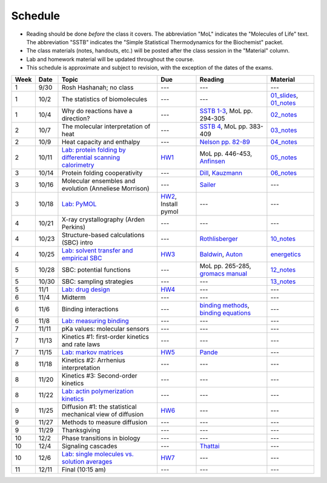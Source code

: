 Schedule
========

+ Reading should be done *before* the class it covers.  The abbreviation "MoL"
  indicates the "Molecules of Life" text.  The abbreviation "SSTB" indicates the
  "Simple Statistical Thermodynamics for the Biochemist" packet. 
+ The class materials (notes, handouts, etc.) will be posted after the class
  session in the "Material" column.
+ Lab and homework material will be updated throughout the course.
+ This schedule is approximate and subject to revision, with the exception of
  the dates of the exams.

+-------+--------+---------------------------------------------------------------+----------------------+-------------------------------------------+----------------------------+
| Week  | Date   | Topic                                                         | Due                  | Reading                                   | Material                   |
+=======+========+===============================================================+======================+===========================================+============================+
|    1  | 9/30   | Rosh Hashanah; no class                                       | ---                  | ---                                       | ---                        |
+-------+--------+---------------------------------------------------------------+----------------------+-------------------------------------------+----------------------------+
|    1  | 10/2   | The statistics of biomolecules                                | ---                  | ---                                       | `01_slides`_, `01_notes`_  |
+-------+--------+---------------------------------------------------------------+----------------------+-------------------------------------------+----------------------------+
|    1  | 10/4   | Why do reactions have a direction?                            | ---                  | `SSTB 1-3`_, MoL pp. 294-305              | `02_notes`_                |
+-------+--------+---------------------------------------------------------------+----------------------+-------------------------------------------+----------------------------+
|    2  | 10/7   | The molecular interpretation of heat                          | ---                  | `SSTB 4`_, MoL pp. 383-409                | `03_notes`_                |
+-------+--------+---------------------------------------------------------------+----------------------+-------------------------------------------+----------------------------+
|    2  | 10/9   | Heat capacity and enthalpy                                    | ---                  | `Nelson pp. 82-89`_                       | `04_notes`_                |
+-------+--------+---------------------------------------------------------------+----------------------+-------------------------------------------+----------------------------+
|    2  | 10/11  | `Lab: protein folding by differential scanning calorimetry`_  | HW1_                 | MoL pp. 446-453, `Anfinsen`_              | `05_notes`_                |
+-------+--------+---------------------------------------------------------------+----------------------+-------------------------------------------+----------------------------+
|    3  | 10/14  | Protein folding cooperativity                                 | ---                  | `Dill`_, `Kauzmann`_                      | `06_notes`_                |
+-------+--------+---------------------------------------------------------------+----------------------+-------------------------------------------+----------------------------+
|    3  | 10/16  | Molecular ensembles and evolution (Anneliese Morrison)        | ---                  | `Sailer`_                                 | ---                        |
+-------+--------+---------------------------------------------------------------+----------------------+-------------------------------------------+----------------------------+
|    3  | 10/18  | `Lab: PyMOL`_                                                 | HW2_, Install pymol  | ---                                       | ---                        |
+-------+--------+---------------------------------------------------------------+----------------------+-------------------------------------------+----------------------------+
|    4  | 10/21  | X-ray crystallography (Arden Perkins)                         | ---                  | ---                                       | ---                        |
+-------+--------+---------------------------------------------------------------+----------------------+-------------------------------------------+----------------------------+
|    4  | 10/23  | Structure-based calculations (SBC) intro                      | ---                  | `Rothlisberger`_                          | `10_notes`_                |
+-------+--------+---------------------------------------------------------------+----------------------+-------------------------------------------+----------------------------+
|    4  | 10/25  | `Lab: solvent transfer and empirical SBC`_                    | HW3_                 | `Baldwin`_, `Auton`_                      | `energetics`_              |
+-------+--------+---------------------------------------------------------------+----------------------+-------------------------------------------+----------------------------+
|    5  | 10/28  | SBC: potential functions                                      | ---                  | MoL pp. 265-285, `gromacs manual`_        | `12_notes`_                |
+-------+--------+---------------------------------------------------------------+----------------------+-------------------------------------------+----------------------------+
|    5  | 10/30  | SBC: sampling strategies                                      | ---                  | ---                                       | `13_notes`_                |
+-------+--------+---------------------------------------------------------------+----------------------+-------------------------------------------+----------------------------+
|    5  | 11/1   | `Lab: drug design`_                                           | HW4_                 | ---                                       | ---                        |
+-------+--------+---------------------------------------------------------------+----------------------+-------------------------------------------+----------------------------+
|    6  | 11/4   | Midterm                                                       | ---                  | ---                                       | ---                        |
+-------+--------+---------------------------------------------------------------+----------------------+-------------------------------------------+----------------------------+
|    6  | 11/6   | Binding interactions                                          | ---                  | `binding methods`_, `binding equations`_  | ---                        |
+-------+--------+---------------------------------------------------------------+----------------------+-------------------------------------------+----------------------------+
|    6  | 11/8   | `Lab: measuring binding`_                                     | ---                  | ---                                       | ---                        |
+-------+--------+---------------------------------------------------------------+----------------------+-------------------------------------------+----------------------------+
|    7  | 11/11  | pKa values: molecular sensors                                 | ---                  | ---                                       | ---                        |
+-------+--------+---------------------------------------------------------------+----------------------+-------------------------------------------+----------------------------+
|    7  | 11/13  | Kinetics #1: first-order kinetics and rate laws               | ---                  | ---                                       | ---                        |
+-------+--------+---------------------------------------------------------------+----------------------+-------------------------------------------+----------------------------+
|    7  | 11/15  | `Lab: markov matrices`_                                       | HW5_                 | `Pande`_                                  | ---                        |
+-------+--------+---------------------------------------------------------------+----------------------+-------------------------------------------+----------------------------+
|    8  | 11/18  | Kinetics #2: Arrhenius interpretation                         | ---                  | ---                                       | ---                        |
+-------+--------+---------------------------------------------------------------+----------------------+-------------------------------------------+----------------------------+
|    8  | 11/20  | Kinetics #3: Second-order kinetics                            | ---                  | ---                                       | ---                        |
+-------+--------+---------------------------------------------------------------+----------------------+-------------------------------------------+----------------------------+
|    8  | 11/22  | `Lab: actin polymerization kinetics`_                         | ---                  | ---                                       | ---                        |
+-------+--------+---------------------------------------------------------------+----------------------+-------------------------------------------+----------------------------+
|    9  | 11/25  | Diffusion #1: the statistical mechanical view of diffusion    | HW6_                 | ---                                       | ---                        |
+-------+--------+---------------------------------------------------------------+----------------------+-------------------------------------------+----------------------------+
|    9  | 11/27  | Methods to measure diffusion                                  | ---                  | ---                                       | ---                        |
+-------+--------+---------------------------------------------------------------+----------------------+-------------------------------------------+----------------------------+
|    9  | 11/29  | Thanksgiving                                                  | ---                  | ---                                       | ---                        |
+-------+--------+---------------------------------------------------------------+----------------------+-------------------------------------------+----------------------------+
|   10  | 12/2   | Phase transitions in biology                                  | ---                  | ---                                       | ---                        |
+-------+--------+---------------------------------------------------------------+----------------------+-------------------------------------------+----------------------------+
|   10  | 12/4   | Signaling cascades                                            | ---                  | `Thattai`_                                | ---                        |
+-------+--------+---------------------------------------------------------------+----------------------+-------------------------------------------+----------------------------+
|   10  | 12/6   | `Lab: single molecules vs. solution averages`_                | HW7_                 | ---                                       | ---                        |
+-------+--------+---------------------------------------------------------------+----------------------+-------------------------------------------+----------------------------+
|   11  | 12/11  | Final (10:15 am)                                              | ---                  | ---                                       | ---                        |
+-------+--------+---------------------------------------------------------------+----------------------+-------------------------------------------+----------------------------+

.. reading links
.. _`SSTB 1-3`: https://github.com/harmsm/physical-biochemistry/blob/master/readings/sstb.pdf
.. _`SSTB 4`: https://github.com/harmsm/physical-biochemistry/blob/master/readings/sstb.pdf
.. _`Nelson pp. 82-89`: https://github.com/harmsm/physical-biochemistry/blob/master/readings/nelson.pdf
.. _`Anfinsen`: https://github.com/harmsm/physical-biochemistry/blob/master/readings/anfinsen_1973_folding.pdf
.. _`Dill`: https://github.com/harmsm/physical-biochemistry/blob/master/readings/dill.pdf
.. _`Kauzmann`: https://github.com/harmsm/physical-biochemistry/blob/master/readings/kauzmann.pdf
.. _`Sailer`: https://github.com/harmsm/physical-biochemistry/blob/master/readings/sailer.pdf
.. _`Rothlisberger`: https://github.com/harmsm/physical-biochemistry/blob/master/readings/rothlisberger.pdf
.. _`Baldwin`: https://github.com/harmsm/physical-biochemistry/blob/master/readings/baldwin.pdf
.. _`Auton`: https://github.com/harmsm/physical-biochemistry/blob/master/readings/auton_2005_transfer.pdf
.. _`gromacs manual`: https://github.com/harmsm/physical-biochemistry/blob/master/readings/gromacs-manual.pdf
.. _`binding methods`: https://github.com/harmsm/physical-biochemistry/blob/master/readings/binding-methods-and-regression.pdf
.. _`binding equations`: https://github.com/harmsm/physical-biochemistry/blob/master/readings/binding-equations-reference.pdf
.. _`Pande`: https://github.com/harmsm/physical-biochemistry/blob/master/readings/pande.pdf
.. _`Thattai`: https://github.com/harmsm/physical-biochemistry/blob/master/readings/thattai_2002_noise-cascade.pdf

.. material links
.. _`01_slides`: https://harmsm.github.io/physical-biochemistry/lectures/01_introduction/index.html
.. _`01_notes`: https://harmsm.github.io/physical-biochemistry/notes/01_introduction.pdf
.. _`02_notes`: https://harmsm.github.io/physical-biochemistry/notes/02_reaction-direction.pdf
.. _`03_notes`: https://harmsm.github.io/physical-biochemistry/notes/03_entropy-and-heat.pdf
.. _`04_notes`: https://harmsm.github.io/physical-biochemistry/notes/04_heat-capacity-and-enthalpy.pdf
.. _`05_notes`: https://harmsm.github.io/physical-biochemistry/notes/05_dsc-introduction.pdf
.. _`06_notes`: https://harmsm.github.io/physical-biochemistry/notes/06_protein-folding.pdf
.. _`10_notes`: https://harmsm.github.io/physical-biochemistry/notes/10_structure-based-calcs_sasa.pdf
.. _`energetics`: https://harmsm.github.io/physical-biochemistry/notes/energy-functions.pdf
.. _`12_notes`: https://harmsm.github.io/physical-biochemistry/notes/12_electrostatics.pdf
.. _`13_notes`: https://harmsm.github.io/physical-biochemistry/notes/13_forcefield-and-sampling.pdf

.. lab links
.. _`Lab: protein folding by differential scanning calorimetry`: https://github.com/harmsm/physical-biochemistry/blob/master/labs/01_dsc
.. _`Lab: PyMOL`: https://github.com/harmsm/physical-biochemistry/blob/master/labs/02_pymol/
.. _`Lab: solvent transfer and empirical SBC`: https://github.com/harmsm/physical-biochemistry/blob/master/labs/03_solvent-transfer
.. _`Lab: drug design`: https://github.com/harmsm/physical-biochemistry/blob/master/labs/04_drug-design
.. _`Lab: measuring binding`: https://github.com/harmsm/physical-biochemistry/blob/master/labs/05_measure-binding
.. _`Lab: markov matrices`: https://github.com/harmsm/physical-biochemistry/blob/master/labs/06_markov-matrices
.. _`Lab: actin polymerization kinetics`: https://github.com/harmsm/physical-biochemistry/blob/master/labs/07_actin-polymerization
.. _`Lab: single molecules vs. solution averages`: https://github.com/harmsm/physical-biochemistry/blob/master/labs/08_single-molec-vs-avg

.. homework links
.. _HW1: https://github.com/harmsm/physical-biochemistry/blob/master/homework/hw1/
.. _HW2: https://github.com/harmsm/physical-biochemistry/blob/master/homework/hw2/
.. _HW3: https://github.com/harmsm/physical-biochemistry/blob/master/homework/hw3/
.. _HW4: https://github.com/harmsm/physical-biochemistry/blob/master/homework/hw4/
.. _HW5: https://github.com/harmsm/physical-biochemistry/blob/master/homework/hw5/
.. _HW6: https://github.com/harmsm/physical-biochemistry/blob/master/homework/hw6/
.. _HW7: https://github.com/harmsm/physical-biochemistry/blob/master/homework/hw7/

